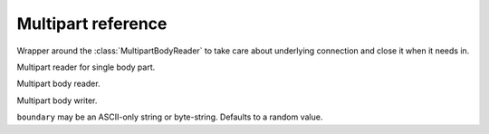 .. module:: aiohttp

.. _aiohttp-multipart-reference:

Multipart reference
===================

.. class:: MultipartResponseWrapper(resp, stream)

   Wrapper around the :class:`MultipartBodyReader` to take care about
   underlying connection and close it when it needs in.


   .. method:: at_eof()

      Returns ``True`` when all response data had been read.

      :rtype: bool

   .. comethod:: next()

      Emits next multipart reader object.

   .. comethod:: release()

      Releases the connection gracefully, reading all the content
      to the void.


.. class:: BodyPartReader(boundary, headers, content)

   Multipart reader for single body part.

   .. comethod:: read(*, decode=False)

      Reads body part data.

      :param bool decode: Decodes data following by encoding method
                          from ``Content-Encoding`` header. If it
                          missed data remains untouched

      :rtype: bytearray

   .. comethod:: read_chunk(size=chunk_size)

      Reads body part content chunk of the specified size.

      :param int size: chunk size

      :rtype: bytearray

   .. comethod:: readline()

      Reads body part by line by line.

      :rtype: bytearray

   .. comethod:: release()

      Like :meth:`read`, but reads all the data to the void.

      :rtype: None

   .. comethod:: text(*, encoding=None)

      Like :meth:`read`, but assumes that body part contains text data.

      :param str encoding: Custom text encoding. Overrides specified
                           in charset param of ``Content-Type`` header

      :rtype: str

   .. comethod:: json(*, encoding=None)

      Like :meth:`read`, but assumes that body parts contains JSON data.

      :param str encoding: Custom JSON encoding. Overrides specified
                           in charset param of ``Content-Type`` header

   .. comethod:: form(*, encoding=None)

      Like :meth:`read`, but assumes that body parts contains form
      urlencoded data.

      :param str encoding: Custom form encoding. Overrides specified
                           in charset param of ``Content-Type`` header

   .. method:: at_eof()

      Returns ``True`` if the boundary was reached or ``False`` otherwise.

      :rtype: bool

   .. method:: decode(data)

      Decodes data according the specified ``Content-Encoding``
      or ``Content-Transfer-Encoding`` headers value.

      Supports ``gzip``, ``deflate`` and ``identity`` encodings for
      ``Content-Encoding`` header.

      Supports ``base64``, ``quoted-printable``, ``binary`` encodings for
      ``Content-Transfer-Encoding`` header.

      :param bytearray data: Data to decode.

      :raises: :exc:`RuntimeError` - if encoding is unknown.

      :rtype: bytes

   .. method:: get_charset(default=None)

      Returns charset parameter from ``Content-Type`` header or default.

   .. attribute:: name

      A field *name* specified in ``Content-Disposition`` header or ``None``
      if missed or header is malformed.

      Readonly :class:`str` property.

   .. attribute:: name

      A field *filename* specified in ``Content-Disposition`` header or ``None``
      if missed or header is malformed.

      Readonly :class:`str` property.


.. class:: MultipartReader(headers, content)

   Multipart body reader.

   .. classmethod:: from_response(cls, response)

      Constructs reader instance from HTTP response.

      :param response: :class:`~aiohttp.client.ClientResponse` instance

   .. method:: at_eof()

      Returns ``True`` if the final boundary was reached or
      ``False`` otherwise.

      :rtype: bool

   .. comethod:: next()

      Emits the next multipart body part.

   .. comethod:: release()

      Reads all the body parts to the void till the final boundary.

   .. comethod:: fetch_next_part()

      Returns the next body part reader.


.. class:: MultipartWriter(subtype='mixed', boundary=None)

   Multipart body writer.

   ``boundary`` may be an ASCII-only string or byte-string.
   Defaults to a random value.

   .. attribute:: boundary

      The byte-string representation of the boundary.

   .. method:: append(obj, headers=None)

      Append an object to writer.

   .. method:: append_payload(payload)

      Adds a new body part to multipart writer.

   .. method:: append_json(obj, headers=None)

      Helper to append JSON part.

   .. method:: append_form(obj, headers=None)

      Helper to append form urlencoded part.

   .. attribute:: size

      Size of the payload.

   .. comethod:: write(writer)

      Write body.
